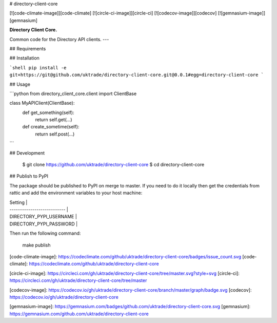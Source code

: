 # directory-client-core

[![code-climate-image]][code-climate]
[![circle-ci-image]][circle-ci]
[![codecov-image]][codecov]
[![gemnasium-image]][gemnasium]

**Directory Client Core.**

Common code for the Directory API clients.
---

## Requirements

## Installation

```shell
pip install -e git+https://git@github.com/uktrade/directory-client-core.git@0.0.1#egg=directory-client-core
```

## Usage

```python
from directory_client_core.client import ClientBase


class MyAPIClient(ClientBase):
    def get_something(self):
        return self.get(...)

    def create_sometime(self):
        return self.post(...)
```

## Development

    $ git clone https://github.com/uktrade/directory-client-core
    $ cd directory-client-core

## Publish to PyPI

The package should be published to PyPI on merge to master. If you need to do it locally then get the credentials from rattic and add the environment variables to your host machine:

| Setting                     |
| --------------------------- |
| DIRECTORY_PYPI_USERNAME     |
| DIRECTORY_PYPI_PASSWORD     |


Then run the following command:

    make publish


[code-climate-image]: https://codeclimate.com/github/uktrade/directory-client-core/badges/issue_count.svg
[code-climate]: https://codeclimate.com/github/uktrade/directory-client-core

[circle-ci-image]: https://circleci.com/gh/uktrade/directory-client-core/tree/master.svg?style=svg
[circle-ci]: https://circleci.com/gh/uktrade/directory-client-core/tree/master

[codecov-image]: https://codecov.io/gh/uktrade/directory-client-core/branch/master/graph/badge.svg
[codecov]: https://codecov.io/gh/uktrade/directory-client-core

[gemnasium-image]: https://gemnasium.com/badges/github.com/uktrade/directory-client-core.svg
[gemnasium]: https://gemnasium.com/github.com/uktrade/directory-client-core


